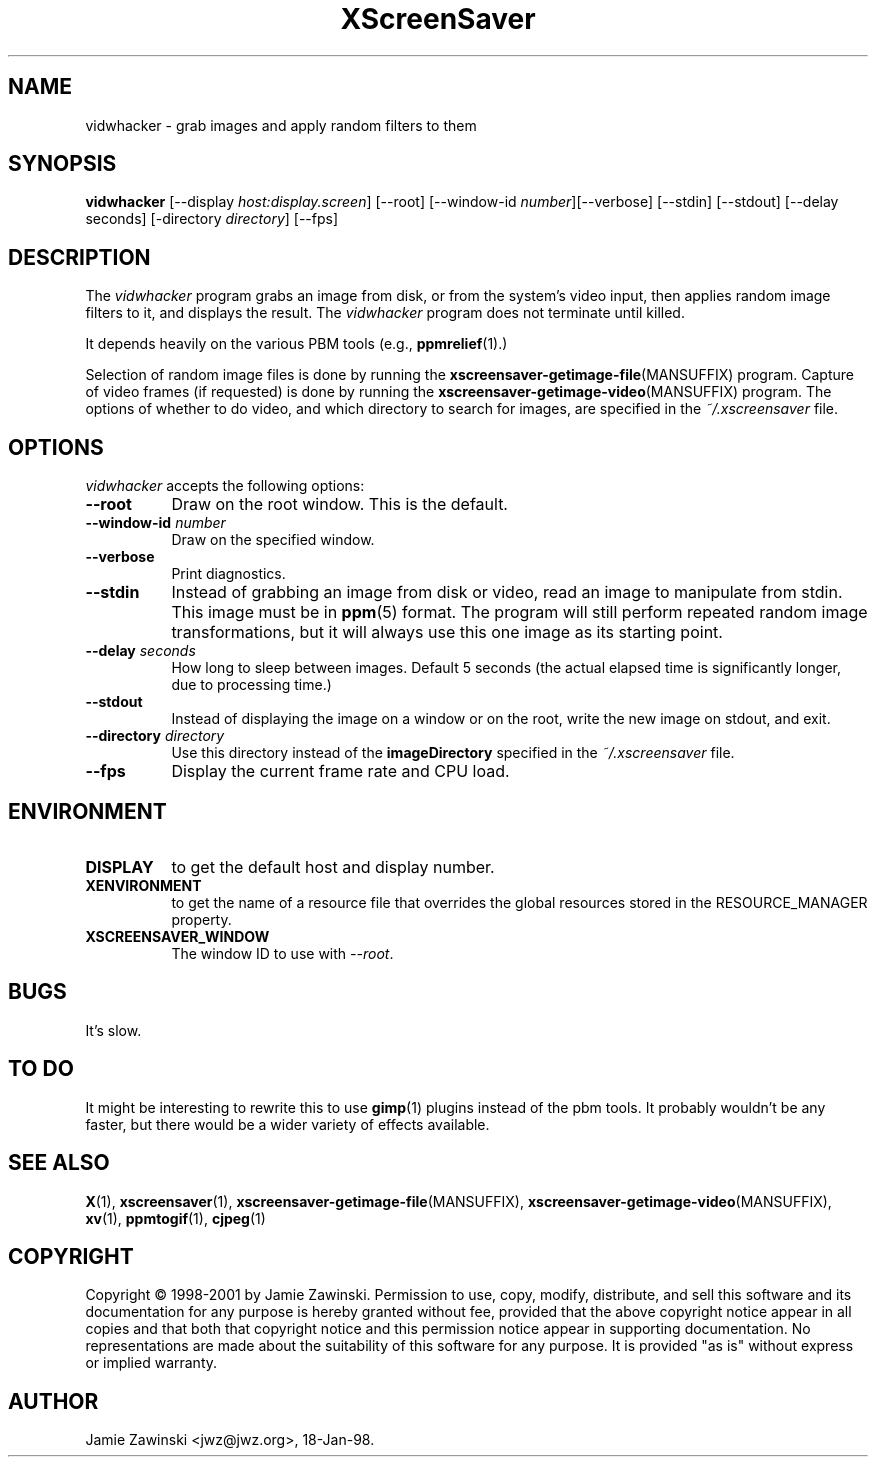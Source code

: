 .TH XScreenSaver 1 "17-Jun-99" "X Version 11"
.SH NAME
vidwhacker \- grab images and apply random filters to them
.SH SYNOPSIS
.B vidwhacker
[\-\-display \fIhost:display.screen\fP] [\-\-root]
[\-\-window\-id \fInumber\fP][\-\-verbose]
[\-\-stdin] [\-\-stdout] [\-\-delay seconds]
[-directory \fIdirectory\fP]
[\-\-fps]
.SH DESCRIPTION
The \fIvidwhacker\fP program grabs an image from disk, or  from the
system's video input, then applies random image filters to it, and
displays the result.  The \fIvidwhacker\fP program does not terminate
until killed.  

It depends heavily on the various PBM tools (e.g.,
.BR ppmrelief (1).)

Selection of random image files is done by running the
.BR xscreensaver\-getimage\-file (MANSUFFIX)
program.  Capture of video frames (if requested) is done by running the
.BR xscreensaver\-getimage\-video (MANSUFFIX)
program.  The options of whether to do video, and which directory to 
search for images, are specified in the \fI~/.xscreensaver\fP file.
.SH OPTIONS
.I vidwhacker
accepts the following options:
.TP 8
.B \-\-root
Draw on the root window.  This is the default.
.TP 8
.B \-\-window\-id \fInumber\fP
Draw on the specified window.
.TP 8
.B \-\-verbose
Print diagnostics.
.TP 8
.B \-\-stdin
Instead of grabbing an image from disk or video, read an image
to manipulate from stdin.  This image must be in
.BR ppm (5)
format.  The program will still perform repeated random image 
transformations, but it will always use this one image as its starting point.
.TP 8
.B \-\-delay \fIseconds\fP
How long to sleep between images.  Default 5 seconds (the actual
elapsed time is significantly longer, due to processing time.)
.TP 8
.B \-\-stdout
Instead of displaying the image on a window or on the root, write the new
image on stdout, and exit.
.TP 8
.B \-\-directory \fIdirectory\fP
Use this directory instead of the \fBimageDirectory\fP specified in 
the \fI~/.xscreensaver\fP file.
.TP 8
.B \-\-fps
Display the current frame rate and CPU load.
.SH ENVIRONMENT
.PP
.TP 8
.B DISPLAY
to get the default host and display number.
.TP 8
.B XENVIRONMENT
to get the name of a resource file that overrides the global resources
stored in the RESOURCE_MANAGER property.
.TP 8
.B XSCREENSAVER_WINDOW
The window ID to use with \fI\-\-root\fP.
.SH BUGS
It's slow.
.SH TO DO
It might be interesting to rewrite this to use
.BR gimp (1)
plugins instead of the pbm tools.  It probably wouldn't be any faster,
but there would be a wider variety of effects available.
.SH SEE ALSO
.BR X (1),
.BR xscreensaver (1),
.BR xscreensaver\-getimage\-file (MANSUFFIX),
.BR xscreensaver\-getimage\-video (MANSUFFIX),
.BR xv (1),
.BR ppmtogif (1),
.BR cjpeg (1)
.SH COPYRIGHT
Copyright \(co 1998-2001 by Jamie Zawinski.  Permission to use, copy, modify, 
distribute, and sell this software and its documentation for any purpose is 
hereby granted without fee, provided that the above copyright notice appear 
in all copies and that both that copyright notice and this permission notice
appear in supporting documentation.  No representations are made about the 
suitability of this software for any purpose.  It is provided "as is" without
express or implied warranty.
.SH AUTHOR
Jamie Zawinski <jwz@jwz.org>, 18-Jan-98.
